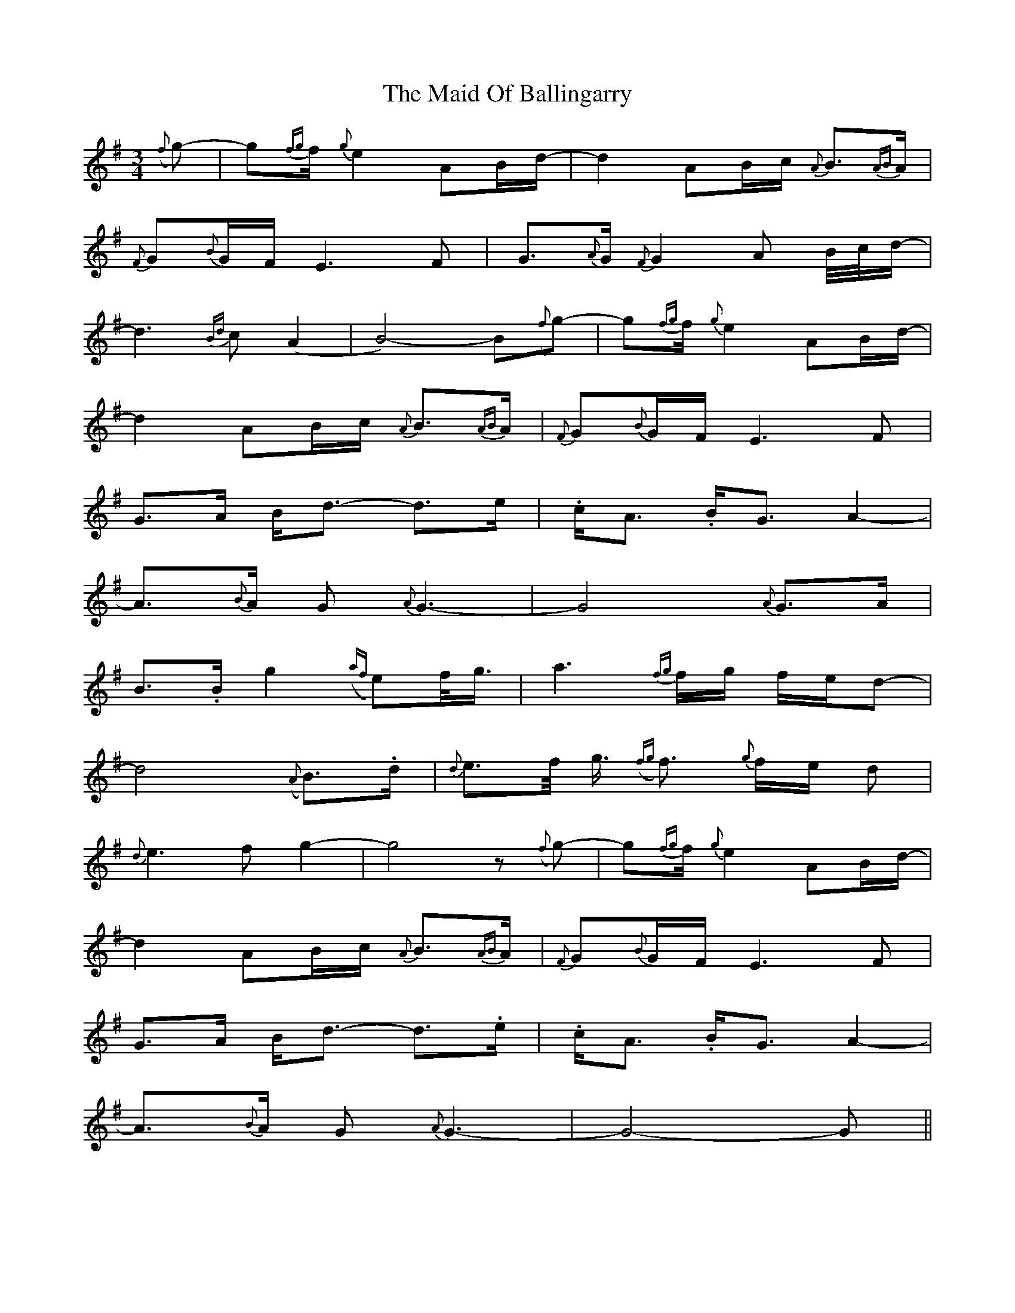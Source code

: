 X: 24962
T: Maid Of Ballingarry, The
R: waltz
M: 3/4
K: Gmajor
({f}g-)|g{fg}f/ {g}e2AB/d/-|d2AB/c/ {A}B3/2{AB}A/|
{F}G{B}G/F/ E3F|G3/2{A}G/ {F}G2A B/4c/4d/-|
d3{Bd}c (A2|B4-)B({f}g-)|g{fg}f/ {g}e2AB/d/-|
d2AB/c/ {A}B3/2{AB}A/|{F}G{B}G/F/ E3F|
G3/2A/ B/d3/2- d3/2e/|.c/A3/2 .B/G3/2 A2-|
A3/2{B}A/ G {A}G3-|G4{A}G3/2A/|
B3/2.B/ g2({af}e)f/4g3/4|a3{fg}f/g/ f/e/d-|
d4({A}B3/2).d/|{d}e3/2f/4 g3/4 ({fg}f3/2) {g}f/e/ d|
{d}e3f g2-|g4z({f}g-)|g{fg}f/ {g}e2AB/d/-|
d2AB/c/ {A}B3/2{AB}A/|{F}G{B}G/F/ E3F|
G3/2A/ B/d3/2- d3/2.e/|.c/A3/2 .B/G3/2 A2-|
A3/2{B}A/ G {A}G3-|G4-G||

